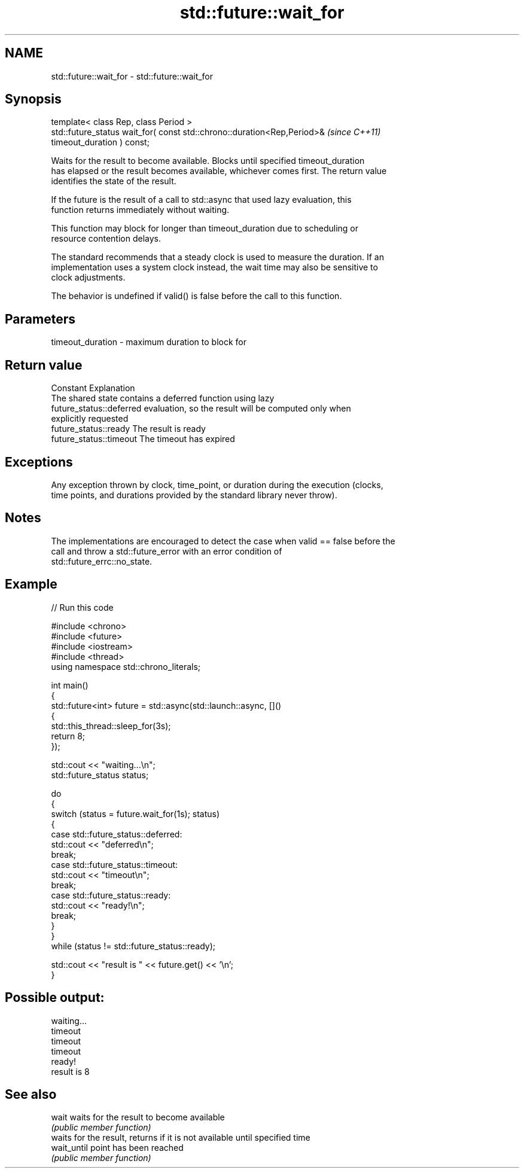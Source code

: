 .TH std::future::wait_for 3 "2024.06.10" "http://cppreference.com" "C++ Standard Libary"
.SH NAME
std::future::wait_for \- std::future::wait_for

.SH Synopsis
   template< class Rep, class Period >
   std::future_status wait_for( const std::chrono::duration<Rep,Period>&  \fI(since C++11)\fP
   timeout_duration ) const;

   Waits for the result to become available. Blocks until specified timeout_duration
   has elapsed or the result becomes available, whichever comes first. The return value
   identifies the state of the result.

   If the future is the result of a call to std::async that used lazy evaluation, this
   function returns immediately without waiting.

   This function may block for longer than timeout_duration due to scheduling or
   resource contention delays.

   The standard recommends that a steady clock is used to measure the duration. If an
   implementation uses a system clock instead, the wait time may also be sensitive to
   clock adjustments.

   The behavior is undefined if valid() is false before the call to this function.

.SH Parameters

   timeout_duration - maximum duration to block for

.SH Return value

   Constant                Explanation
                           The shared state contains a deferred function using lazy
   future_status::deferred evaluation, so the result will be computed only when
                           explicitly requested
   future_status::ready    The result is ready
   future_status::timeout  The timeout has expired

.SH Exceptions

   Any exception thrown by clock, time_point, or duration during the execution (clocks,
   time points, and durations provided by the standard library never throw).

.SH Notes

   The implementations are encouraged to detect the case when valid == false before the
   call and throw a std::future_error with an error condition of
   std::future_errc::no_state.

.SH Example


// Run this code

 #include <chrono>
 #include <future>
 #include <iostream>
 #include <thread>
 using namespace std::chrono_literals;

 int main()
 {
     std::future<int> future = std::async(std::launch::async, []()
     {
         std::this_thread::sleep_for(3s);
         return 8;
     });

     std::cout << "waiting...\\n";
     std::future_status status;

     do
     {
         switch (status = future.wait_for(1s); status)
         {
             case std::future_status::deferred:
                 std::cout << "deferred\\n";
                 break;
             case std::future_status::timeout:
                 std::cout << "timeout\\n";
                 break;
             case std::future_status::ready:
                 std::cout << "ready!\\n";
                 break;
         }
     }
     while (status != std::future_status::ready);

     std::cout << "result is " << future.get() << '\\n';
 }

.SH Possible output:

 waiting...
 timeout
 timeout
 timeout
 ready!
 result is 8

.SH See also

   wait       waits for the result to become available
              \fI(public member function)\fP
              waits for the result, returns if it is not available until specified time
   wait_until point has been reached
              \fI(public member function)\fP
